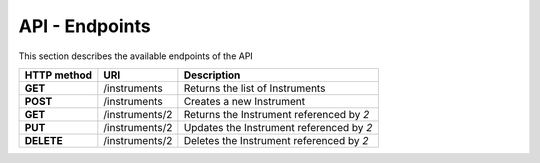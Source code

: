 ===============
API - Endpoints
===============

This section describes the available endpoints of the API

+-------------+----------------------+-------------------------------------------+
| HTTP method | URI                  | Description                               |
+=============+======================+===========================================+
| **GET**     | /instruments         | Returns the list of Instruments           |
+-------------+----------------------+-------------------------------------------+
| **POST**    | /instruments         | Creates a new Instrument                  |
+-------------+----------------------+-------------------------------------------+
| **GET**     | /instruments/2       | Returns the Instrument referenced by *2*  |
+-------------+----------------------+-------------------------------------------+
| **PUT**     | /instruments/2       | Updates the Instrument referenced by *2*  |
+-------------+----------------------+-------------------------------------------+
| **DELETE**  | /instruments/2       | Deletes the Instrument referenced by *2*  |
+-------------+----------------------+-------------------------------------------+